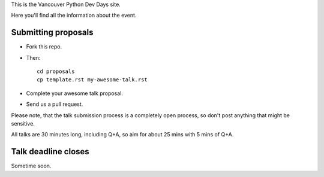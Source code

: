 This is the Vancouver Python Dev Days site.

Here you'll find all the information about the event.

Submitting proposals
--------------------

* Fork this repo.

* Then::

    cd proposals
    cp template.rst my-awesome-talk.rst

* Complete your awesome talk proposal.

* Send us a pull request.

Please note, that the talk submission process is a completely open process, so
don't post anything that might be sensitive.

All talks are 30 minutes long, including Q+A, so aim for about 25 mins with
5 mins of Q+A.

Talk deadline closes
--------------------

Sometime soon.
